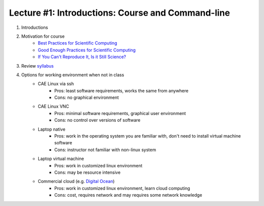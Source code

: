 Lecture #1: Introductions: Course and Command-line
=====================================================

1. Introductions
2. Motivation for course
     * `Best Practices for Scientific Computing <http://journals.plos.org/plosbiology/article?id=10.1371/journal.pbio.1001745>`_
     * `Good Enough Practices for Scientific Computing <http://journals.plos.org/ploscompbiol/article?id=10.1371/journal.pcbi.1005510>`_
     * `If You Can't Reproduce It, Is it Still Science? <BestPractices.ppt>`_
3. Review `syllabus <README.rst>`_
4. Options for working environment when not in class
    * CAE Linux via ssh
       * Pros: least software requirements, works the same from anywhere
       * Cons: no graphical environment 
    * CAE Linux VNC
       * Pros: minimal software requirements, graphical user environment
       * Cons: no control over versions of software
    * Laptop native
       * Pros: work in the operating system you are familiar with, don't need to install virtual machine software
       * Cons: instructor not familiar with non-linux system
    * Laptop virtual machine
       * Pros: work in customized linux environment
       * Cons: may be resource intensive
    * Commercial cloud (e.g. `Digital Ocean <http://www.digitalocean.com>`_)
       * Pros: work in customized linux environment, learn cloud computing
       * Cons: cost, requires network and may requires some network knowledge

